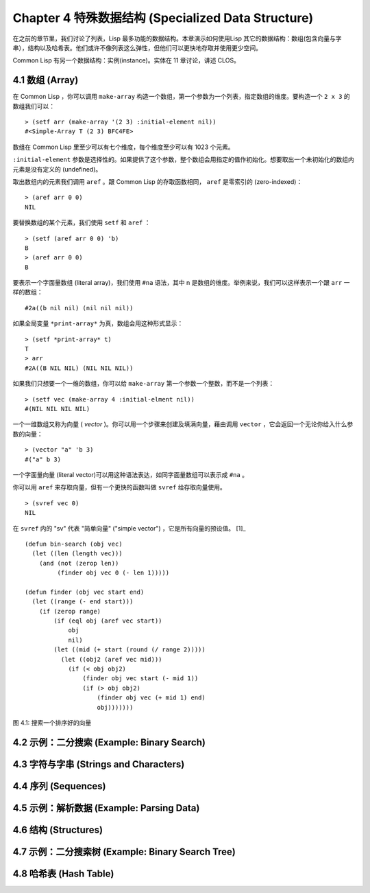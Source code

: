 .. highlight:: cl
   :linenothreshold: 0
   
Chapter 4 特殊数据结构 (Specialized Data Structure)
***************************************************

在之前的章节里，我们讨论了列表，Lisp 最多功能的数据结构。本章演示如何使用Lisp 其它的数据结构：数组(包含向量与字串），结构以及哈希表。他们或许不像列表这么弹性，但他们可以更快地存取并使用更少空间。

Common Lisp 有另一个数据结构：实例(instance)。实体在 11 章讨论，讲述 CLOS。

4.1 数组 (Array)
===================

在 Common Lisp ，你可以调用 ``make-array`` 构造一个数组，第一个参数为一个列表，指定数组的维度。要构造一个 ``2 x 3`` 的数组我们可以：

::

   > (setf arr (make-array '(2 3) :initial-element nil))
   #<Simple-Array T (2 3) BFC4FE>

数组在 Common Lisp 里至少可以有七个维度，每个维度至少可以有 1023 个元素。

``:initial-element`` 参数是选择性的。如果提供了这个参数，整个数组会用指定的值作初始化。想要取出一个未初始化的数组内元素是没有定义的 (undefined)。

取出数组内的元素我们调用 ``aref`` 。跟 Common Lisp 的存取函数相同， ``aref`` 是零索引的 (zero-indexed)：

::

   > (aref arr 0 0)
   NIL

要替换数组的某个元素，我们使用 ``setf`` 和 ``aref`` ：

::

   > (setf (aref arr 0 0) 'b)
   B
   > (aref arr 0 0)
   B

要表示一个字面量数组 (literal array)，我们使用 ``#na`` 语法，其中 n 是数组的维度。举例来说，我们可以这样表示一个跟 ``arr`` 一样的数组：

::

   #2a((b nil nil) (nil nil nil))

如果全局变量 ``*print-array*`` 为真，数组会用这种形式显示：

::

   > (setf *print-array* t)
   T
   > arr
   #2A((B NIL NIL) (NIL NIL NIL))

如果我们只想要一个一维的数组，你可以给 ``make-array`` 第一个参数一个整数，而不是一个列表：

::

   > (setf vec (make-array 4 :initial-elment nil))
   #(NIL NIL NIL NIL)

一个一维数组又称为向量 ( *vector* )。你可以用一个步骤来创建及填满向量，藉由调用 ``vector`` ，它会返回一个无论你给入什么参数的向量：

::

   > (vector "a" 'b 3)
   #("a" b 3)

一个字面量向量 (literal vector)可以用这种语法表达，如同字面量数组可以表示成 ``#na`` 。

你可以用 ``aref`` 来存取向量，但有一个更快的函数叫做 ``svref`` 给存取向量使用。

::

   > (svref vec 0)
   NIL

在 ``svref`` 内的 "sv" 代表 "简单向量" ("simple vector") ，它是所有向量的预设值。 [1]_

::

	(defun bin-search (obj vec)
	  (let ((len (length vec)))
	    (and (not (zerop len))
	         (finder obj vec 0 (- len 1)))))

	(defun finder (obj vec start end)
	  (let ((range (- end start)))
	    (if (zerop range)
	        (if (eql obj (aref vec start))
	            obj
	            nil)
	        (let ((mid (+ start (round (/ range 2)))))
	          (let ((obj2 (aref vec mid)))
	            (if (< obj obj2)
	                (finder obj vec start (- mid 1))
	                (if (> obj obj2)
	                    (finder obj vec (+ mid 1) end)
	                    obj)))))))
            

图 4.1: 搜索一个排序好的向量

4.2 示例：二分搜索 (Example: Binary Search)
=============================================

4.3 字符与字串 (Strings and Characters)
=============================================

4.4 序列 (Sequences)
===========================

4.5 示例：解析数据 (Example: Parsing Data)
=============================================

4.6 结构 (Structures)
===========================

4.7 示例：二分搜索树 (Example: Binary Search Tree)
======================================================

4.8 哈希表 (Hash Table)
=====================================